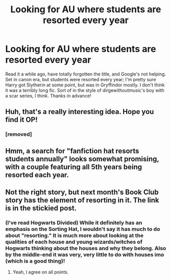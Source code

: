 #+TITLE: Looking for AU where students are resorted every year

* Looking for AU where students are resorted every year
:PROPERTIES:
:Author: roitten
:Score: 15
:DateUnix: 1502422938.0
:DateShort: 2017-Aug-11
:FlairText: Request
:END:
Read it a while ago, have totally forgotten the title, and Google's not helping. Set in canon era, but students were resorted every year; I'm pretty sure Harry got Slytherin at some point, but was in Gryffindor mostly. I don't think it was a terribly long fic. Sort of in the style of dirgewithoutmusic's boy with a scar series, I think. Thanks in advance!


** Huh, that's a really interesting idea. Hope you find it OP!
:PROPERTIES:
:Author: midasgoldentouch
:Score: 5
:DateUnix: 1502425296.0
:DateShort: 2017-Aug-11
:END:

*** [removed]
:PROPERTIES:
:Score: 12
:DateUnix: 1502425598.0
:DateShort: 2017-Aug-11
:END:


** Hmm, a search for "fanfiction hat resorts students annually" looks somewhat promising, with a couple featuring all 5th years being resorted each year.
:PROPERTIES:
:Author: midasgoldentouch
:Score: 5
:DateUnix: 1502426772.0
:DateShort: 2017-Aug-11
:END:


** Not the right story, but next month's Book Club story has the element of resorting in it. The link is in the stickied post.
:PROPERTIES:
:Score: 1
:DateUnix: 1502488612.0
:DateShort: 2017-Aug-12
:END:

*** (I've read Hogwarts Divided) While it definitely has an emphasis on the Sorting Hat, I wouldn't say it has much to do about "resorting." It is much more about looking at the qualities of each house and young wizards/witches of Hogwarts thinking about the houses and why they belong. Also by the middle-end it was very, very little to do with houses imo (which is a good thing)!
:PROPERTIES:
:Author: aridnie
:Score: 2
:DateUnix: 1502594724.0
:DateShort: 2017-Aug-13
:END:

**** Yeah, I agree on all points.
:PROPERTIES:
:Score: 2
:DateUnix: 1502596504.0
:DateShort: 2017-Aug-13
:END:
